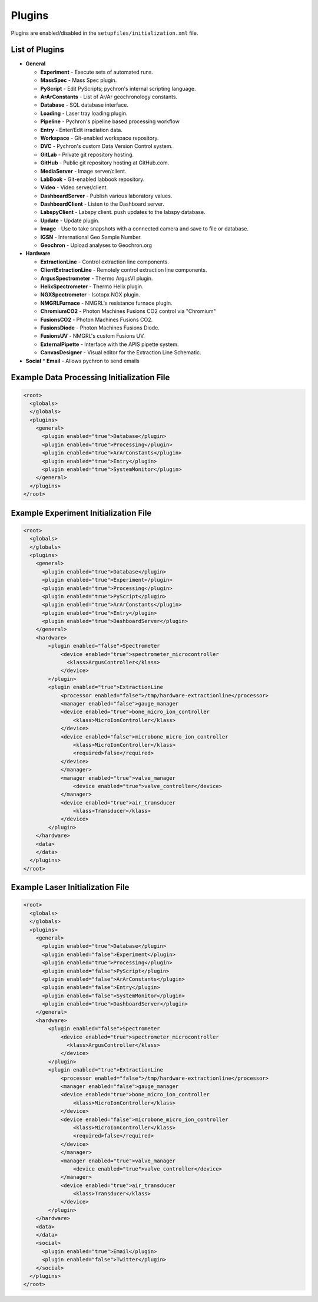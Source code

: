 Plugins
-------

Plugins are enabled/disabled in the ``setupfiles/initialization.xml`` file.

List of Plugins
~~~~~~~~~~~~~~~
* **General**

  * **Experiment** - Execute sets of automated runs.
  * **MassSpec** - Mass Spec plugin.
  * **PyScript** - Edit PyScripts; pychron's internal scripting language.
  * **ArArConstants** - List of Ar/Ar geochronology constants.
  * **Database** - SQL database interface.
  * **Loading** - Laser tray loading plugin.
  * **Pipeline** - Pychron's pipeline based processing workflow
  * **Entry** - Enter/Edit irradiation data.
  * **Workspace** - Git-enabled workspace repository.
  * **DVC** - Pychron's custom Data Version Control system.
  * **GitLab** - Private git repository hosting.
  * **GitHub** - Public git repository hosting at GitHub.com.
  * **MediaServer** - Image server/client.
  * **LabBook** - Git-enabled labbook repository.
  * **Video** - Video server/client.
  * **DashboardServer** - Publish various laboratory values.
  * **DashboardClient** - Listen to the Dashboard server.
  * **LabspyClient** - Labspy client. push updates to the labspy database.
  * **Update** - Update plugin.
  * **Image** - Use to take snapshots with a connected camera and save to file or database.
  * **IGSN** - International Geo Sample Number.
  * **Geochron** - Upload analyses to Geochron.org

* **Hardware**

  * **ExtractionLine** - Control extraction line components.
  * **ClientExtractionLine** - Remotely control extraction line components.
  * **ArgusSpectrometer** - Thermo ArgusVI plugin.
  * **HelixSpectrometer** - Thermo Helix plugin.
  * **NGXSpectrometer** - Isotopx NGX plugin.
  * **NMGRLFurnace** - NMGRL's resistance furnace plugin.
  * **ChromiumCO2** - Photon Machines Fusions CO2 control via "Chromium"
  * **FusionsCO2** - Photon Machines Fusions CO2.
  * **FusionsDiode** - Photon Machines Fusions Diode.
  * **FusionsUV** - NMGRL's custom Fusions UV.
  * **ExternalPipette** - Interface with the APIS pipette system.
  * **CanvasDesigner** - Visual editor for the Extraction Line Schematic.


* **Social**
  * **Email** - Allows pychron to send emails

Example Data Processing Initialization File
~~~~~~~~~~~~~~~~~~~~~~~~~~~~~~~~~~~~~~~~~~~
.. code-block:: xml

    <root>
      <globals>
      </globals>
      <plugins>
        <general>
          <plugin enabled="true">Database</plugin>
          <plugin enabled="true">Processing</plugin>
          <plugin enabled="true">ArArConstants</plugin>
          <plugin enabled="true">Entry</plugin>
          <plugin enabled="true">SystemMonitor</plugin>
        </general>
      </plugins>
    </root>


Example Experiment Initialization File
~~~~~~~~~~~~~~~~~~~~~~~~~~~~~~~~~~~~~~
.. code-block:: xml

    <root>
      <globals>
      </globals>
      <plugins>
        <general>
          <plugin enabled="true">Database</plugin>
          <plugin enabled="true">Experiment</plugin>
          <plugin enabled="true">Processing</plugin>
          <plugin enabled="true">PyScript</plugin>
          <plugin enabled="true">ArArConstants</plugin>
          <plugin enabled="true">Entry</plugin>
          <plugin enabled="true">DashboardServer</plugin>
        </general>
        <hardware>
            <plugin enabled="false">Spectrometer
                <device enabled="true">spectrometer_microcontroller
                  <klass>ArgusController</klass>
                </device>
            </plugin>
            <plugin enabled="true">ExtractionLine
                <processor enabled="false">/tmp/hardware-extractionline</processor>
                <manager enabled="false">gauge_manager
                <device enabled="true">bone_micro_ion_controller
                    <klass>MicroIonController</klass>
                </device>
                <device enabled="false">microbone_micro_ion_controller
                    <klass>MicroIonController</klass>
                    <required>false</required>
                </device>
                </manager>
                <manager enabled="true">valve_manager
                    <device enabled="true">valve_controller</device>
                </manager>
                <device enabled="true">air_transducer
                    <klass>Transducer</klass>
                </device>
            </plugin>
        </hardware>
        <data>
        </data>
      </plugins>
    </root>

Example Laser Initialization File
~~~~~~~~~~~~~~~~~~~~~~~~~~~~~~~~~
.. code-block:: xml

    <root>
      <globals>
      </globals>
      <plugins>
        <general>
          <plugin enabled="true">Database</plugin>
          <plugin enabled="false">Experiment</plugin>
          <plugin enabled="true">Processing</plugin>
          <plugin enabled="false">PyScript</plugin>
          <plugin enabled="false">ArArConstants</plugin>
          <plugin enabled="false">Entry</plugin>
          <plugin enabled="false">SystemMonitor</plugin>
          <plugin enabled="true">DashboardServer</plugin>
        </general>
        <hardware>
            <plugin enabled="false">Spectrometer
                <device enabled="true">spectrometer_microcontroller
                  <klass>ArgusController</klass>
                </device>
            </plugin>
            <plugin enabled="true">ExtractionLine
                <processor enabled="false">/tmp/hardware-extractionline</processor>
                <manager enabled="false">gauge_manager
                <device enabled="true">bone_micro_ion_controller
                    <klass>MicroIonController</klass>
                </device>
                <device enabled="false">microbone_micro_ion_controller
                    <klass>MicroIonController</klass>
                    <required>false</required>
                </device>
                </manager>
                <manager enabled="true">valve_manager
                    <device enabled="true">valve_controller</device>
                </manager>
                <device enabled="true">air_transducer
                    <klass>Transducer</klass>
                </device>
            </plugin>
        </hardware>
        <data>
        </data>
        <social>
          <plugin enabled="true">Email</plugin>
          <plugin enabled="false">Twitter</plugin>
        </social>
      </plugins>
    </root>
